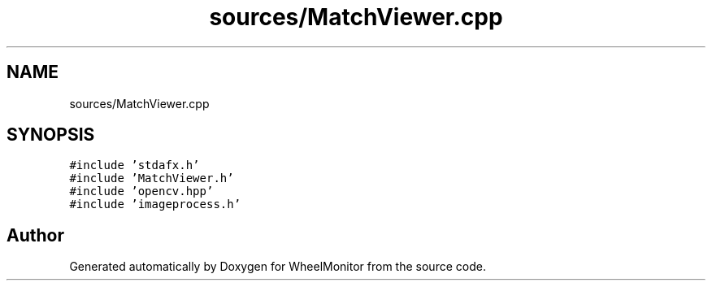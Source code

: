 .TH "sources/MatchViewer.cpp" 3 "Sat Jan 5 2019" "Version 1.0.2" "WheelMonitor" \" -*- nroff -*-
.ad l
.nh
.SH NAME
sources/MatchViewer.cpp
.SH SYNOPSIS
.br
.PP
\fC#include 'stdafx\&.h'\fP
.br
\fC#include 'MatchViewer\&.h'\fP
.br
\fC#include 'opencv\&.hpp'\fP
.br
\fC#include 'imageprocess\&.h'\fP
.br

.SH "Author"
.PP 
Generated automatically by Doxygen for WheelMonitor from the source code\&.
